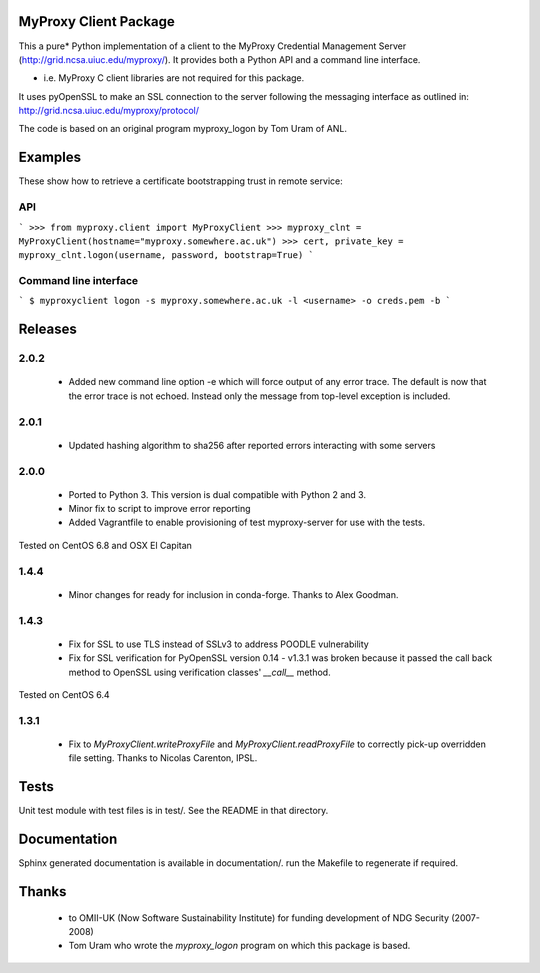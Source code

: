 MyProxy Client Package
======================
This a pure* Python implementation of a client to the MyProxy Credential
Management Server (http://grid.ncsa.uiuc.edu/myproxy/).  It provides both a
Python API and a command line interface.

* i.e. MyProxy C client libraries are not required for this package.

It uses pyOpenSSL to make an SSL connection to the server following the
messaging interface as outlined in: http://grid.ncsa.uiuc.edu/myproxy/protocol/

The code is based on an original program myproxy_logon by Tom Uram of ANL.

Examples
========
These show how to retrieve a certificate bootstrapping trust in remote service:

API
---

```
>>> from myproxy.client import MyProxyClient
>>> myproxy_clnt = MyProxyClient(hostname="myproxy.somewhere.ac.uk")
>>> cert, private_key = myproxy_clnt.logon(username, password, bootstrap=True)
```

Command line interface
----------------------
```
$ myproxyclient logon -s myproxy.somewhere.ac.uk -l <username> -o creds.pem -b
```

Releases
========
2.0.2
-----
 * Added new command line option -e which will force output of any error trace.
   The default is now that the error trace is not echoed.  Instead only the
   message from top-level exception is included. 

2.0.1
-----
 * Updated hashing algorithm to sha256 after reported errors interacting with
   some servers

2.0.0
-----
 * Ported to Python 3.  This version is dual compatible with Python 2 and 3.
 * Minor fix to script to improve error reporting
 * Added Vagrantfile to enable provisioning of test myproxy-server for use with
   the tests.

Tested on CentOS 6.8 and OSX El Capitan

1.4.4
-----
 * Minor changes for ready for inclusion in conda-forge.  Thanks to Alex Goodman.

1.4.3
-----
 * Fix for SSL to use TLS instead of SSLv3 to address POODLE vulnerability
 * Fix for SSL verification for PyOpenSSL version 0.14 - v1.3.1 was broken
   because it passed the call back method to OpenSSL using verification classes'
   `__call__` method.

Tested on CentOS 6.4

1.3.1
-----
 * Fix to `MyProxyClient.writeProxyFile` and
   `MyProxyClient.readProxyFile` to correctly pick-up overridden file
   setting.  Thanks to Nicolas Carenton, IPSL.

Tests
=====
Unit test module with test files is in test/.  See the README in that directory.

Documentation
=============
Sphinx generated documentation is available in documentation/.  run the
Makefile to regenerate if required.

Thanks
======
 * to OMII-UK (Now Software Sustainability Institute) for funding development of NDG Security (2007-2008)
 * Tom Uram who wrote the `myproxy_logon` program on which this package is based.

